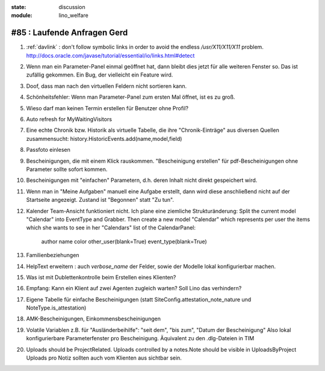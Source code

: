:state: discussion
:module: lino_welfare

#85 : Laufende Anfragen Gerd
======================================

#.  :ref:`davlink` : don't follow symbolic links in order to avoid the 
    endless `/usr/X11/X11/X11` problem.
    http://docs.oracle.com/javase/tutorial/essential/io/links.html#detect

#.  Wenn man ein Parameter-Panel einmal geöffnet hat, dann bleibt dies
    jetzt für alle weiteren Fenster so. Das ist zufällig gekommen. 
    Ein Bug, der vielleicht ein Feature wird.

#.  Doof, dass man nach den virtuellen Feldern nicht sortieren kann.

#.  Schönheitsfehler: Wenn man Parameter-Panel zum ersten Mal öffnet, 
    ist es zu groß.

#.  Wieso darf man keinen Termin erstellen für Benutzer ohne Profil?

#.  Auto refresh for MyWaitingVisitors
    
#.  Eine echte Chronik bzw. Historik als virtuelle Tabelle, die ihre 
    "Chronik-Einträge" aus diversen Quellen zusammensucht: 
    history.HistoricEvents.add(name,model,field)
    
#.  Passfoto einlesen
 
#.  Bescheinigungen, die mit einem Klick rauskommen.
    "Bescheinigung erstellen" für pdf-Bescheinigungen ohne Parameter 
    sollte sofort kommen.
    
#.  Bescheinigungen mit "einfachen" Parametern, d.h. deren Inhalt 
    nicht direkt gespeichert wird.

#.  Wenn man in "Meine Aufgaben" manuell eine Aufgabe erstellt, dann 
    wird diese anschließend nicht auf der Startseite angezeigt. 
    Zustand ist "Begonnen" statt "Zu tun".

#.  Kalender Team-Ansicht funktioniert nicht. Ich plane eine ziemliche 
    Strukturänderung: Split the current model "Calendar" into EventType 
    and Grabber. Then create a new model "Calendar" which represents per
    user the items which she wants to see in her "Calendars" list of the
    CalendarPanel:
    
       author name color other_user(blank=True) event_type(blank=True)

#.  Familienbeziehungen
  
#.  HelpText erweitern : auch `verbose_name` der Felder, sowie der 
    Modelle lokal konfigurierbar machen.
    
#.  Was ist mit Dublettenkontrolle beim Erstellen eines Klienten?
  
#.  Empfang: Kann ein Klient auf zwei Agenten zugleich warten? 
    Soll Lino das verhindern? 
    
#.  Eigene Tabelle für einfache Bescheinigungen 
    (statt SiteConfig.attestation_note_nature und NoteType.is_attestation)

#.  AMK-Bescheinigungen, Einkommensbescheinigungen
    
#.  Volatile Variablen z.B. für "Ausländerbeihilfe":
    "seit dem", "bis zum", "Datum der Bescheinigung"
    Also lokal konfigurierbare Parameterfenster pro Bescheinigung.
    Äquivalent zu den .dlg-Dateien in TIM
  
#.  Uploads should be ProjectRelated. Uploads controlled by a notes.Note 
    should be visible in UploadsByProject
    Uploads pro Notiz sollten auch vom Klienten aus sichtbar sein.




